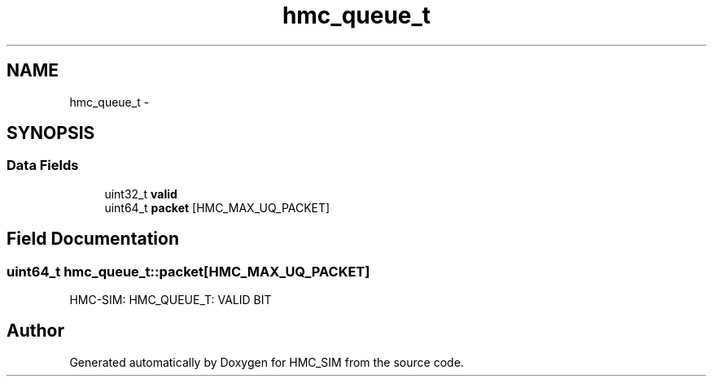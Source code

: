 .TH "hmc_queue_t" 3 "Sat Aug 31 2013" "Version 1.0" "HMC_SIM" \" -*- nroff -*-
.ad l
.nh
.SH NAME
hmc_queue_t \- 
.SH SYNOPSIS
.br
.PP
.SS "Data Fields"

.in +1c
.ti -1c
.RI "uint32_t \fBvalid\fP"
.br
.ti -1c
.RI "uint64_t \fBpacket\fP [HMC_MAX_UQ_PACKET]"
.br
.in -1c
.SH "Field Documentation"
.PP 
.SS "uint64_t hmc_queue_t::packet[HMC_MAX_UQ_PACKET]"
HMC-SIM: HMC_QUEUE_T: VALID BIT 

.SH "Author"
.PP 
Generated automatically by Doxygen for HMC_SIM from the source code\&.
